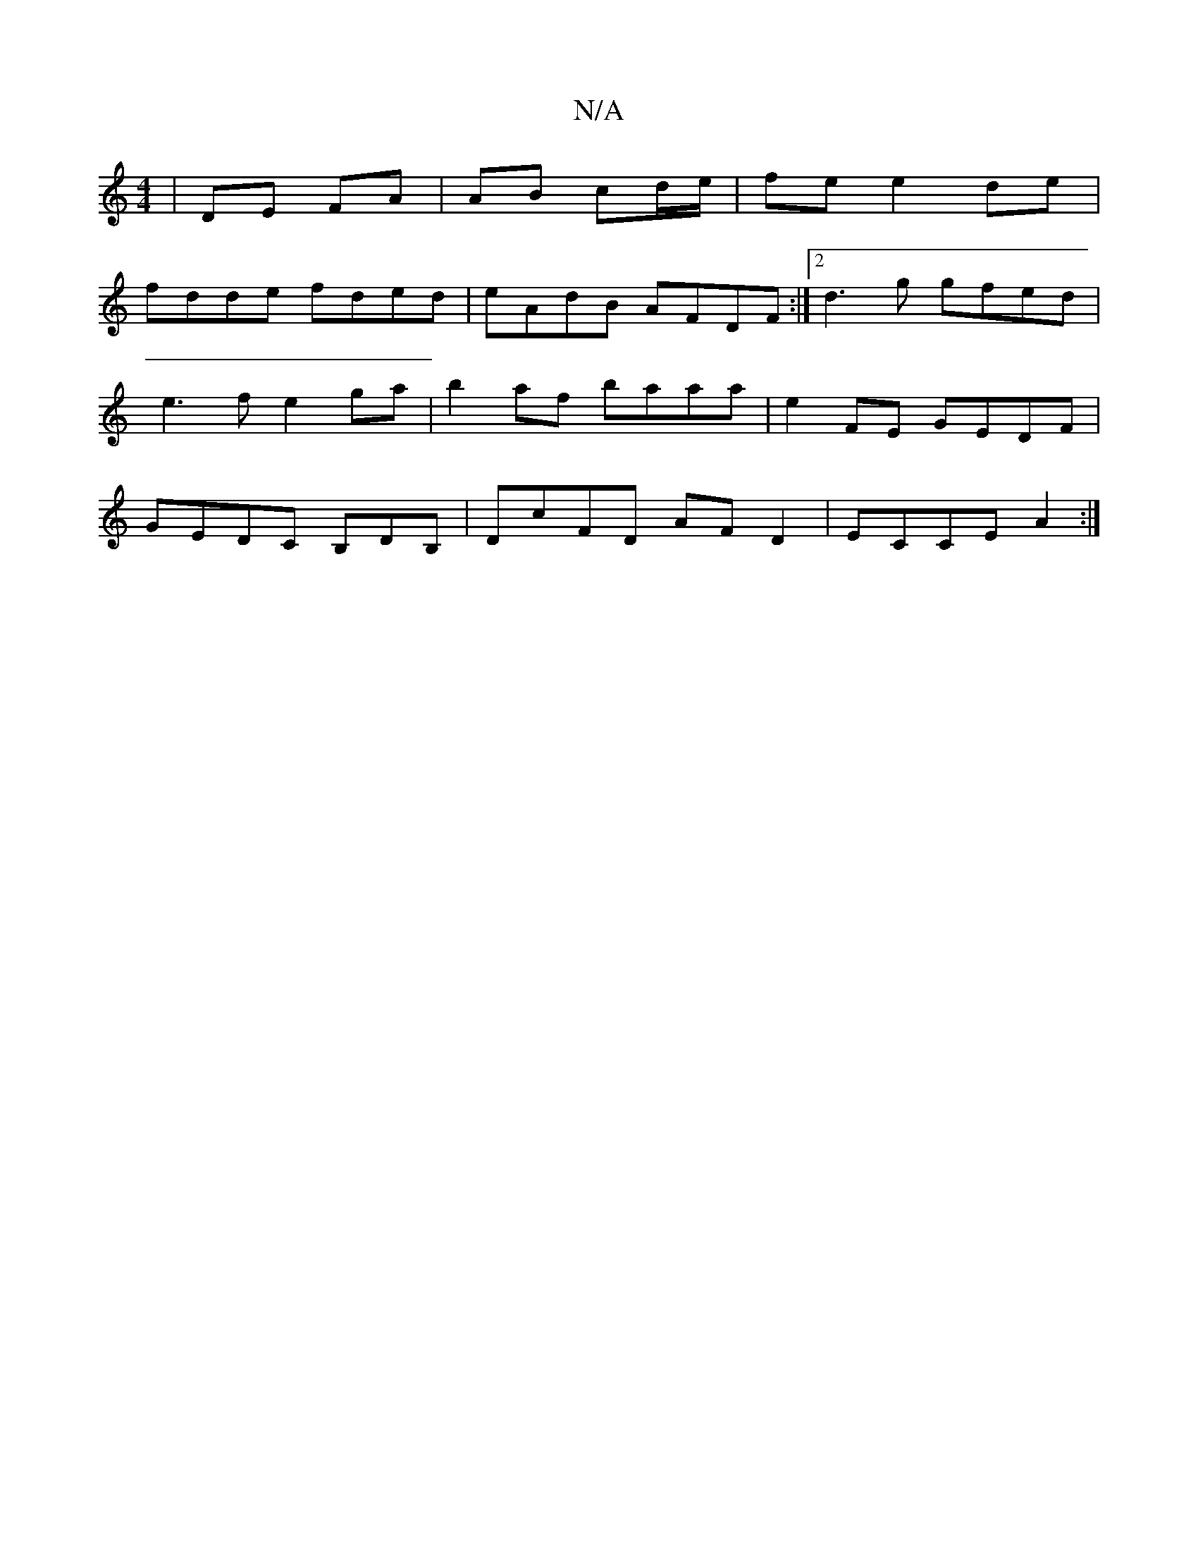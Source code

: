 X:1
T:N/A
M:4/4
R:N/A
K:Cmajor
| DE FA | AB cd/e/ | fe e2 de|
fdde fded| eAdB AFDF:|2 d3g gfed|e3f e2ga|b2af baaa|e2FE GEDF|GEDC B,DB,|DcFD AFD2|ECCE A2:|

g | z | BAB cde | d3 B2 c BAG|FAA BdB|AB c d2 c|~B3 dcB|c2d BAF|A2F F2D|D2E